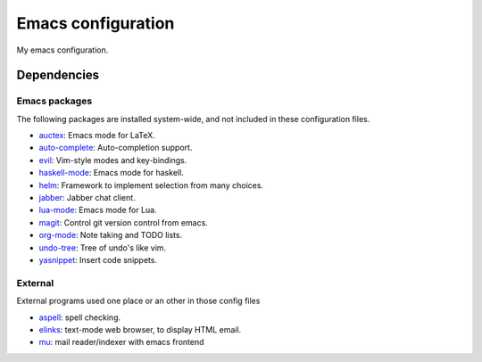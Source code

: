 Emacs configuration
===================

My emacs configuration.

Dependencies
------------

Emacs packages
^^^^^^^^^^^^^^
The following packages are installed system-wide, and not included in these
configuration files.

* auctex_: Emacs mode for LaTeX.
* auto-complete_: Auto-completion support.
* evil_: Vim-style modes and key-bindings.
* haskell-mode_: Emacs mode for haskell.
* helm_: Framework to implement selection from many choices.
* jabber_: Jabber chat client.
* lua-mode_: Emacs mode for Lua.
* magit_: Control git version control from emacs.
* org-mode_: Note taking and TODO lists.
* undo-tree_: Tree of undo's like vim.
* yasnippet_: Insert code snippets.


.. _auctex: http://www.gnu.org/software/auctex/
.. _auto-complete: http://cx4a.org/software/auto-complete/
.. _evil: http://gitorious.org/evil/pages/Home
.. _haskell-mode: https://github.com/haskell/haskell-mode
.. _helm: http://emacs-helm.github.io/helm/
.. _jabber: http://emacs-jabber.sourceforge.net/
.. _lua-mode: http://immerrr.github.io/lua-mode/
.. _magit: http://magit.github.io/magit/
.. _org-mode: http://orgmode.org/
.. _undo-tree: http://www.emacswiki.org/emacs/UndoTree
.. _yasnippet: http://capitaomorte.github.io/yasnippet/


External
^^^^^^^^
External programs used one place or an other in those config files

* aspell_: spell checking.
* elinks_: text-mode web browser, to display HTML email.
* mu_: mail reader/indexer with emacs frontend

.. _aspell: http://www.gnu.org/software/aspell/
.. _elinks: http://elinks.or.cz/
.. _mu: http://www.djcbsoftware.nl/code/mu/
